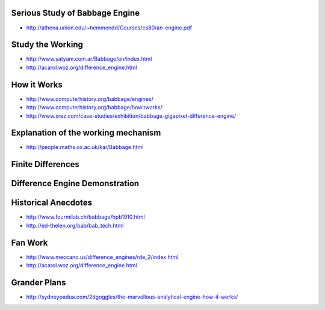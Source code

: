 .. title: Difference Engine
.. slug: 
.. date: 2016-01-30 06:34:00 UTC-08:00
.. tags: 
.. category: 
.. link: 
.. description: 
.. type: text

Serious Study of Babbage Engine
===============================

* http://athena.union.edu/~hemmendd/Courses/cs80/an-engine.pdf

Study the Working
=================

* http://www.satyam.com.ar/Babbage/en/index.html
* http://acarol.woz.org/difference_engine.html

How it Works
============

* http://www.computerhistory.org/babbage/engines/
* http://www.computerhistory.org/babbage/howitworks/
* http://www.xrez.com/case-studies/exhibition/babbage-gigapixel-difference-engine/


Explanation of the working mechanism
====================================

* http://people.maths.ox.ac.uk/kar/Babbage.html


Finite Differences
==================


Difference Engine Demonstration
===============================

.. youtube:: BlbQsKpq3Ak


Historical Anecdotes
====================

* http://www.fourmilab.ch/babbage/hpb1910.html
* http://ed-thelen.org/bab/bab_tech.html

Fan Work
========

* http://www.meccano.us/difference_engines/rde_2/index.html
* http://acarol.woz.org/difference_engine.html


Grander Plans
=============

* http://sydneypadua.com/2dgoggles/the-marvellous-analytical-engine-how-it-works/
